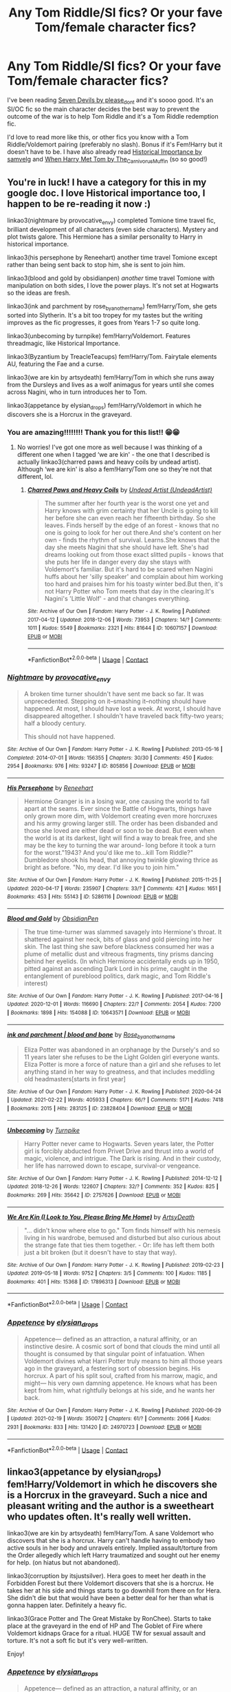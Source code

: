#+TITLE: Any Tom Riddle/SI fics? Or your fave Tom/female character fics?

* Any Tom Riddle/SI fics? Or your fave Tom/female character fics?
:PROPERTIES:
:Author: squib27
:Score: 9
:DateUnix: 1615650501.0
:DateShort: 2021-Mar-13
:FlairText: Request
:END:
I've been reading [[https://archiveofourown.org/works/24196849/chapters/58283563][Seven Devils by please_dont]] and it's soooo good. It's an SI/OC fic so the main character decides the best way to prevent the outcome of the war is to help Tom Riddle and it's a Tom Riddle redemption fic.

I'd love to read more like this, or other fics you know with a Tom Riddle/Voldemort pairing (preferably no slash). Bonus if it's Fem!Harry but it doesn't have to be. I have also already read [[https://archiveofourown.org/works/14695419/chapters/33957573][Historical Importance by samvelg]] and [[https://archiveofourown.org/works/15676317/chapters/36419703][When Harry Met Tom by The_Carnivorus_Muffin]] (so so good!)


** You're in luck! I have a category for this in my google doc. I love Historical importance too, I happen to be re-reading it now :)

linkao3(nightmare by provocative_envy) completed Tomione time travel fic, brilliant development of all characters (even side characters). Mystery and plot twists galore. This Hermione has a similar personality to Harry in historical importance.

linkao3(his persephone by Reneehart) another time travel Tomione except rather than being sent back to stop him, she is sent to join him.

linkao3(blood and gold by obsidianpen) /another/ time travel Tomione with manipulation on both sides, I love the power plays. It's not set at Hogwarts so the ideas are fresh.

linkao3(ink and parchment by rose_by_another_name) fem!Harry/Tom, she gets sorted into Slytherin. It's a bit too tropey for my tastes but the writing improves as the fic progresses, it goes from Years 1-7 so quite long.

linkao3(unbecoming by turnpike) fem!Harry/Voldemort. Features threadmagic, like Historical Importance.

linkao3(Byzantium by TreacleTeacups) fem!Harry/Tom. Fairytale elements AU, featuring the Fae and a curse.

linkao3(we are kin by artsydeath) fem!Harry/Tom in which she runs away from the Dursleys and lives as a wolf animagus for years until she comes across Nagini, who in turn introduces her to Tom.

linkao3(appetance by elysian_drops) fem!Harry/Voldemort in which he discovers she is a Horcrux in the graveyard.
:PROPERTIES:
:Author: lilaccomma
:Score: 3
:DateUnix: 1615689549.0
:DateShort: 2021-Mar-14
:END:

*** You are amazing!!!!!!!! Thank you for this list!! 😁😁
:PROPERTIES:
:Author: squib27
:Score: 2
:DateUnix: 1615695046.0
:DateShort: 2021-Mar-14
:END:

**** No worries! I've got one more as well because I was thinking of a different one when I tagged ‘we are kin' - the one that I described is actually linkao3(charred paws and heavy coils by undead artist). Although ‘we are kin' is also a fem!Harry/Tom one so they're not that different, lol.
:PROPERTIES:
:Author: lilaccomma
:Score: 2
:DateUnix: 1615729086.0
:DateShort: 2021-Mar-14
:END:

***** [[https://archiveofourown.org/works/10607157][*/Charred Paws and Heavy Coils/*]] by [[https://www.archiveofourown.org/users/UndeadArtist/pseuds/Undead%20Artist][/Undead Artist (UndeadArtist)/]]

#+begin_quote
  The summer after her fourth year is the worst one yet and Harry knows with grim certainty that her Uncle is going to kill her before she can even reach her fifteenth birthday. So she leaves. Finds herself by the edge of an forest - knows that no one is going to look for her out there.And she's content on her own - finds the rhythm of survival. Learns.She knows that the day she meets Nagini that she should have left. She's had dreams looking out from those exact slitted pupils - knows that she puts her life in danger every day she stays with Voldemort's familiar. But it's hard to be scared when Nagini huffs about her 'silly speaker' and complain about him working too hard and praises him for his toasty winter bed.But then, it's not Harry Potter who Tom meets that day in the clearing.It's Nagini's 'Little Wolf' - and that changes everything.
#+end_quote

^{/Site/:} ^{Archive} ^{of} ^{Our} ^{Own} ^{*|*} ^{/Fandom/:} ^{Harry} ^{Potter} ^{-} ^{J.} ^{K.} ^{Rowling} ^{*|*} ^{/Published/:} ^{2017-04-12} ^{*|*} ^{/Updated/:} ^{2018-12-06} ^{*|*} ^{/Words/:} ^{73953} ^{*|*} ^{/Chapters/:} ^{14/?} ^{*|*} ^{/Comments/:} ^{1011} ^{*|*} ^{/Kudos/:} ^{5549} ^{*|*} ^{/Bookmarks/:} ^{2321} ^{*|*} ^{/Hits/:} ^{81644} ^{*|*} ^{/ID/:} ^{10607157} ^{*|*} ^{/Download/:} ^{[[https://archiveofourown.org/downloads/10607157/Charred%20Paws%20and%20Heavy.epub?updated_at=1611146235][EPUB]]} ^{or} ^{[[https://archiveofourown.org/downloads/10607157/Charred%20Paws%20and%20Heavy.mobi?updated_at=1611146235][MOBI]]}

--------------

*FanfictionBot*^{2.0.0-beta} | [[https://github.com/FanfictionBot/reddit-ffn-bot/wiki/Usage][Usage]] | [[https://www.reddit.com/message/compose?to=tusing][Contact]]
:PROPERTIES:
:Author: FanfictionBot
:Score: 2
:DateUnix: 1615729108.0
:DateShort: 2021-Mar-14
:END:


*** [[https://archiveofourown.org/works/805856][*/Nightmare/*]] by [[https://www.archiveofourown.org/users/provocative_envy/pseuds/provocative_envy][/provocative_envy/]]

#+begin_quote
  A broken time turner shouldn't have sent me back so far. It was unprecedented. Stepping on it--smashing it--nothing should have happened. At most, I should have lost a week. At worst, I should have disappeared altogether. I shouldn't have traveled back fifty-two years; half a bloody century.

  This should not have happened.
#+end_quote

^{/Site/:} ^{Archive} ^{of} ^{Our} ^{Own} ^{*|*} ^{/Fandom/:} ^{Harry} ^{Potter} ^{-} ^{J.} ^{K.} ^{Rowling} ^{*|*} ^{/Published/:} ^{2013-05-16} ^{*|*} ^{/Completed/:} ^{2014-07-01} ^{*|*} ^{/Words/:} ^{156355} ^{*|*} ^{/Chapters/:} ^{30/30} ^{*|*} ^{/Comments/:} ^{450} ^{*|*} ^{/Kudos/:} ^{2954} ^{*|*} ^{/Bookmarks/:} ^{976} ^{*|*} ^{/Hits/:} ^{93247} ^{*|*} ^{/ID/:} ^{805856} ^{*|*} ^{/Download/:} ^{[[https://archiveofourown.org/downloads/805856/Nightmare.epub?updated_at=1614173040][EPUB]]} ^{or} ^{[[https://archiveofourown.org/downloads/805856/Nightmare.mobi?updated_at=1614173040][MOBI]]}

--------------

[[https://archiveofourown.org/works/5286116][*/His Persephone/*]] by [[https://www.archiveofourown.org/users/Reneehart/pseuds/Reneehart][/Reneehart/]]

#+begin_quote
  Hermione Granger is in a losing war, one causing the world to fall apart at the seams. Ever since the Battle of Hogwarts, things have only grown more dim, with Voldemort creating even more horcruxes and his army growing larger still. The order has been disbanded and those she loved are either dead or soon to be dead. But even when the world is at its darkest, light will find a way to break free, and she may be the key to turning the war around- long before it took a turn for the worst."1943? And you'd like me to...kill Tom Riddle?" Dumbledore shook his head, that annoying twinkle glowing thrice as bright as before. "No, my dear. I'd like you to join him."
#+end_quote

^{/Site/:} ^{Archive} ^{of} ^{Our} ^{Own} ^{*|*} ^{/Fandom/:} ^{Harry} ^{Potter} ^{-} ^{J.} ^{K.} ^{Rowling} ^{*|*} ^{/Published/:} ^{2015-11-25} ^{*|*} ^{/Updated/:} ^{2020-04-17} ^{*|*} ^{/Words/:} ^{235907} ^{*|*} ^{/Chapters/:} ^{33/?} ^{*|*} ^{/Comments/:} ^{421} ^{*|*} ^{/Kudos/:} ^{1651} ^{*|*} ^{/Bookmarks/:} ^{453} ^{*|*} ^{/Hits/:} ^{55143} ^{*|*} ^{/ID/:} ^{5286116} ^{*|*} ^{/Download/:} ^{[[https://archiveofourown.org/downloads/5286116/His%20Persephone.epub?updated_at=1612728139][EPUB]]} ^{or} ^{[[https://archiveofourown.org/downloads/5286116/His%20Persephone.mobi?updated_at=1612728139][MOBI]]}

--------------

[[https://archiveofourown.org/works/10643571][*/Blood and Gold/*]] by [[https://www.archiveofourown.org/users/ObsidianPen/pseuds/ObsidianPen][/ObsidianPen/]]

#+begin_quote
  The true time-turner was slammed savagely into Hermione's throat. It shattered against her neck, bits of glass and gold piercing into her skin. The last thing she saw before blackness consumed her was a plume of metallic dust and vitreous fragments, tiny prisms dancing behind her eyelids. (In which Hermione accidentally ends up in 1950, pitted against an ascending Dark Lord in his prime, caught in the entanglement of pureblood politics, dark magic, and Tom Riddle's interest)
#+end_quote

^{/Site/:} ^{Archive} ^{of} ^{Our} ^{Own} ^{*|*} ^{/Fandom/:} ^{Harry} ^{Potter} ^{-} ^{J.} ^{K.} ^{Rowling} ^{*|*} ^{/Published/:} ^{2017-04-16} ^{*|*} ^{/Updated/:} ^{2020-12-01} ^{*|*} ^{/Words/:} ^{116690} ^{*|*} ^{/Chapters/:} ^{22/?} ^{*|*} ^{/Comments/:} ^{2054} ^{*|*} ^{/Kudos/:} ^{7200} ^{*|*} ^{/Bookmarks/:} ^{1898} ^{*|*} ^{/Hits/:} ^{154088} ^{*|*} ^{/ID/:} ^{10643571} ^{*|*} ^{/Download/:} ^{[[https://archiveofourown.org/downloads/10643571/Blood%20and%20Gold.epub?updated_at=1614172939][EPUB]]} ^{or} ^{[[https://archiveofourown.org/downloads/10643571/Blood%20and%20Gold.mobi?updated_at=1614172939][MOBI]]}

--------------

[[https://archiveofourown.org/works/23828404][*/ink and parchment | blood and bone/*]] by [[https://www.archiveofourown.org/users/Rose_by_another_name/pseuds/Rose_by_another_name][/Rose_by_another_name/]]

#+begin_quote
  Eliza Potter was abandoned in an orphanage by the Dursely's and so 11 years later she refuses to be the Light Golden girl everyone wants. Eliza Potter is more a force of nature than a girl and she refuses to let anything stand in her way to greatness, and that includes meddling old headmasters[starts in first year]
#+end_quote

^{/Site/:} ^{Archive} ^{of} ^{Our} ^{Own} ^{*|*} ^{/Fandom/:} ^{Harry} ^{Potter} ^{-} ^{J.} ^{K.} ^{Rowling} ^{*|*} ^{/Published/:} ^{2020-04-24} ^{*|*} ^{/Updated/:} ^{2021-02-22} ^{*|*} ^{/Words/:} ^{405933} ^{*|*} ^{/Chapters/:} ^{66/?} ^{*|*} ^{/Comments/:} ^{5171} ^{*|*} ^{/Kudos/:} ^{7418} ^{*|*} ^{/Bookmarks/:} ^{2015} ^{*|*} ^{/Hits/:} ^{283125} ^{*|*} ^{/ID/:} ^{23828404} ^{*|*} ^{/Download/:} ^{[[https://archiveofourown.org/downloads/23828404/ink%20and%20parchment%20blood.epub?updated_at=1614038024][EPUB]]} ^{or} ^{[[https://archiveofourown.org/downloads/23828404/ink%20and%20parchment%20blood.mobi?updated_at=1614038024][MOBI]]}

--------------

[[https://archiveofourown.org/works/2757626][*/Unbecoming/*]] by [[https://www.archiveofourown.org/users/Turnpike/pseuds/Turnpike][/Turnpike/]]

#+begin_quote
  Harry Potter never came to Hogwarts. Seven years later, the Potter girl is forcibly abducted from Privet Drive and thrust into a world of magic, violence, and intrigue. The Dark is rising. And in their custody, her life has narrowed down to escape, survival-or vengeance.
#+end_quote

^{/Site/:} ^{Archive} ^{of} ^{Our} ^{Own} ^{*|*} ^{/Fandom/:} ^{Harry} ^{Potter} ^{-} ^{J.} ^{K.} ^{Rowling} ^{*|*} ^{/Published/:} ^{2014-12-12} ^{*|*} ^{/Updated/:} ^{2018-12-26} ^{*|*} ^{/Words/:} ^{122607} ^{*|*} ^{/Chapters/:} ^{32/?} ^{*|*} ^{/Comments/:} ^{352} ^{*|*} ^{/Kudos/:} ^{825} ^{*|*} ^{/Bookmarks/:} ^{269} ^{*|*} ^{/Hits/:} ^{35642} ^{*|*} ^{/ID/:} ^{2757626} ^{*|*} ^{/Download/:} ^{[[https://archiveofourown.org/downloads/2757626/Unbecoming.epub?updated_at=1545874239][EPUB]]} ^{or} ^{[[https://archiveofourown.org/downloads/2757626/Unbecoming.mobi?updated_at=1545874239][MOBI]]}

--------------

[[https://archiveofourown.org/works/17896313][*/We Are Kin (I Look to You, Please Bring Me Home)/*]] by [[https://www.archiveofourown.org/users/ArtsyDeath/pseuds/ArtsyDeath][/ArtsyDeath/]]

#+begin_quote
  "... didn't know where else to go." Tom finds himself with his nemesis living in his wardrobe, bemused and disturbed but also curious about the strange fate that ties them together. - Or: life has left them both just a bit broken (but it doesn't have to stay that way).
#+end_quote

^{/Site/:} ^{Archive} ^{of} ^{Our} ^{Own} ^{*|*} ^{/Fandom/:} ^{Harry} ^{Potter} ^{-} ^{J.} ^{K.} ^{Rowling} ^{*|*} ^{/Published/:} ^{2019-02-23} ^{*|*} ^{/Updated/:} ^{2019-05-18} ^{*|*} ^{/Words/:} ^{9752} ^{*|*} ^{/Chapters/:} ^{3/5} ^{*|*} ^{/Comments/:} ^{100} ^{*|*} ^{/Kudos/:} ^{1185} ^{*|*} ^{/Bookmarks/:} ^{401} ^{*|*} ^{/Hits/:} ^{15368} ^{*|*} ^{/ID/:} ^{17896313} ^{*|*} ^{/Download/:} ^{[[https://archiveofourown.org/downloads/17896313/We%20Are%20Kin%20I%20Look%20to%20You.epub?updated_at=1570359783][EPUB]]} ^{or} ^{[[https://archiveofourown.org/downloads/17896313/We%20Are%20Kin%20I%20Look%20to%20You.mobi?updated_at=1570359783][MOBI]]}

--------------

*FanfictionBot*^{2.0.0-beta} | [[https://github.com/FanfictionBot/reddit-ffn-bot/wiki/Usage][Usage]] | [[https://www.reddit.com/message/compose?to=tusing][Contact]]
:PROPERTIES:
:Author: FanfictionBot
:Score: 1
:DateUnix: 1615689621.0
:DateShort: 2021-Mar-14
:END:


*** [[https://archiveofourown.org/works/24970723][*/Appetence/*]] by [[https://www.archiveofourown.org/users/elysian_drops/pseuds/elysian_drops][/elysian_drops/]]

#+begin_quote
  Appetence--- defined as an attraction, a natural affinity, or an instinctive desire. A cosmic sort of bond that clouds the mind until all thought is consumed by that singular point of infatuation. When Voldemort divines what Harri Potter truly means to him all those years ago in the graveyard, a festering sort of obsession begins. His horcrux. A part of his split soul, crafted from his marrow, magic, and might--- his very own damning appetence. He knows what has been kept from him, what rightfully belongs at his side, and he wants her back.
#+end_quote

^{/Site/:} ^{Archive} ^{of} ^{Our} ^{Own} ^{*|*} ^{/Fandom/:} ^{Harry} ^{Potter} ^{-} ^{J.} ^{K.} ^{Rowling} ^{*|*} ^{/Published/:} ^{2020-06-29} ^{*|*} ^{/Updated/:} ^{2021-02-19} ^{*|*} ^{/Words/:} ^{350072} ^{*|*} ^{/Chapters/:} ^{61/?} ^{*|*} ^{/Comments/:} ^{2066} ^{*|*} ^{/Kudos/:} ^{2931} ^{*|*} ^{/Bookmarks/:} ^{833} ^{*|*} ^{/Hits/:} ^{131420} ^{*|*} ^{/ID/:} ^{24970723} ^{*|*} ^{/Download/:} ^{[[https://archiveofourown.org/downloads/24970723/Appetence.epub?updated_at=1615626219][EPUB]]} ^{or} ^{[[https://archiveofourown.org/downloads/24970723/Appetence.mobi?updated_at=1615626219][MOBI]]}

--------------

*FanfictionBot*^{2.0.0-beta} | [[https://github.com/FanfictionBot/reddit-ffn-bot/wiki/Usage][Usage]] | [[https://www.reddit.com/message/compose?to=tusing][Contact]]
:PROPERTIES:
:Author: FanfictionBot
:Score: 1
:DateUnix: 1615689632.0
:DateShort: 2021-Mar-14
:END:


** linkao3(appetance by elysian_drops) fem!Harry/Voldemort in which he discovers she is a Horcrux in the graveyard. Such a nice and pleasant writing and the author is a sweetheart who updates often. It's really well written.

linkao3(we are kin by artsydeath) fem!Harry/Tom. A sane Voldemort who discovers that she is a horcrux. Harry can't handle having to embody two active souls in her body and unravels entirely. Implied assault/torture from the Order allegedly which left Harry traumatized and sought out her enemy for help. (on hiatus but not abandoned).

linkao3(corruption by itsjustsilver). Hera goes to meet her death in the Forbidden Forest but there Voldemort discovers that she is a horcrux. He takes her at his side and things starts to go downhill from there on for Hera. She didn't die but that would have been a better deal for her than what is gonna happen later. Definitely a heavy fic.

linkao3(Grace Potter and The Great Mistake by RonChee). Starts to take place at the graveyard in the end of HP and The Goblet of Fire where Voldemort kidnaps Grace for a ritual. HUGE TW for sexual assault and torture. It's not a soft fic but it's very well-written.

Enjoy!
:PROPERTIES:
:Author: heartlessloft
:Score: 2
:DateUnix: 1617349981.0
:DateShort: 2021-Apr-02
:END:

*** [[https://archiveofourown.org/works/24970723][*/Appetence/*]] by [[https://www.archiveofourown.org/users/elysian_drops/pseuds/elysian_drops][/elysian_drops/]]

#+begin_quote
  Appetence--- defined as an attraction, a natural affinity, or an instinctive desire. A cosmic sort of bond that clouds the mind until all thought is consumed by that singular point of infatuation. When Voldemort divines what Harri Potter truly means to him all those years ago in the graveyard, a festering sort of obsession begins. His horcrux. A part of his split soul, crafted from his marrow, magic, and might--- his very own damning appetence. He knows what has been kept from him, what rightfully belongs at his side, and he wants her back.
#+end_quote

^{/Site/:} ^{Archive} ^{of} ^{Our} ^{Own} ^{*|*} ^{/Fandom/:} ^{Harry} ^{Potter} ^{-} ^{J.} ^{K.} ^{Rowling} ^{*|*} ^{/Published/:} ^{2020-06-29} ^{*|*} ^{/Updated/:} ^{2021-02-19} ^{*|*} ^{/Words/:} ^{350611} ^{*|*} ^{/Chapters/:} ^{61/?} ^{*|*} ^{/Comments/:} ^{2109} ^{*|*} ^{/Kudos/:} ^{3014} ^{*|*} ^{/Bookmarks/:} ^{861} ^{*|*} ^{/Hits/:} ^{137095} ^{*|*} ^{/ID/:} ^{24970723} ^{*|*} ^{/Download/:} ^{[[https://archiveofourown.org/downloads/24970723/Appetence.epub?updated_at=1616967806][EPUB]]} ^{or} ^{[[https://archiveofourown.org/downloads/24970723/Appetence.mobi?updated_at=1616967806][MOBI]]}

--------------

[[https://archiveofourown.org/works/17896313][*/We Are Kin (I Look to You, Please Bring Me Home)/*]] by [[https://www.archiveofourown.org/users/ArtsyDeath/pseuds/ArtsyDeath][/ArtsyDeath/]]

#+begin_quote
  "... didn't know where else to go." Tom finds himself with his nemesis living in his wardrobe, bemused and disturbed but also curious about the strange fate that ties them together. - Or: life has left them both just a bit broken (but it doesn't have to stay that way).
#+end_quote

^{/Site/:} ^{Archive} ^{of} ^{Our} ^{Own} ^{*|*} ^{/Fandom/:} ^{Harry} ^{Potter} ^{-} ^{J.} ^{K.} ^{Rowling} ^{*|*} ^{/Published/:} ^{2019-02-23} ^{*|*} ^{/Updated/:} ^{2019-05-17} ^{*|*} ^{/Words/:} ^{9752} ^{*|*} ^{/Chapters/:} ^{3/5} ^{*|*} ^{/Comments/:} ^{101} ^{*|*} ^{/Kudos/:} ^{1196} ^{*|*} ^{/Bookmarks/:} ^{402} ^{*|*} ^{/Hits/:} ^{15596} ^{*|*} ^{/ID/:} ^{17896313} ^{*|*} ^{/Download/:} ^{[[https://archiveofourown.org/downloads/17896313/We%20Are%20Kin%20I%20Look%20to%20You.epub?updated_at=1570359783][EPUB]]} ^{or} ^{[[https://archiveofourown.org/downloads/17896313/We%20Are%20Kin%20I%20Look%20to%20You.mobi?updated_at=1570359783][MOBI]]}

--------------

[[https://archiveofourown.org/works/15649041][*/Corruption/*]] by [[https://www.archiveofourown.org/users/itsjustsilver/pseuds/itsjustsilver][/itsjustsilver/]]

#+begin_quote
  Hera Potter is the girl who lived, preparing to die at the hands of Voldemort in the Forbidden Forest. Dark love story.AU-Voldemort wins.No redemption.*** Do not plagiarise. ***
#+end_quote

^{/Site/:} ^{Archive} ^{of} ^{Our} ^{Own} ^{*|*} ^{/Fandom/:} ^{Harry} ^{Potter} ^{-} ^{J.} ^{K.} ^{Rowling} ^{*|*} ^{/Published/:} ^{2018-08-11} ^{*|*} ^{/Updated/:} ^{2020-12-13} ^{*|*} ^{/Words/:} ^{109715} ^{*|*} ^{/Chapters/:} ^{29/?} ^{*|*} ^{/Comments/:} ^{1432} ^{*|*} ^{/Kudos/:} ^{3235} ^{*|*} ^{/Bookmarks/:} ^{705} ^{*|*} ^{/Hits/:} ^{98004} ^{*|*} ^{/ID/:} ^{15649041} ^{*|*} ^{/Download/:} ^{[[https://archiveofourown.org/downloads/15649041/Corruption.epub?updated_at=1617345668][EPUB]]} ^{or} ^{[[https://archiveofourown.org/downloads/15649041/Corruption.mobi?updated_at=1617345668][MOBI]]}

--------------

*FanfictionBot*^{2.0.0-beta} | [[https://github.com/FanfictionBot/reddit-ffn-bot/wiki/Usage][Usage]] | [[https://www.reddit.com/message/compose?to=tusing][Contact]]
:PROPERTIES:
:Author: FanfictionBot
:Score: 1
:DateUnix: 1617350007.0
:DateShort: 2021-Apr-02
:END:


*** Thank you!! I've just recently read Appetence and it's soooo good!! I agree about the author I had a convo with them they're amazing!

I will check out the others too!! Thank you so much!
:PROPERTIES:
:Author: squib27
:Score: 1
:DateUnix: 1617362931.0
:DateShort: 2021-Apr-02
:END:

**** Also I didn't mention but ArtsyDeath seems to work exclusively with Female Harrys so feel free to browse her other works!
:PROPERTIES:
:Author: heartlessloft
:Score: 2
:DateUnix: 1617363047.0
:DateShort: 2021-Apr-02
:END:

***** Will do, thanks!!!! I'm really liking Fem Harry right now so any and all suggestions are welcome :) And Im reading the Grace Potter fic right now, it's dark but really good!!
:PROPERTIES:
:Author: squib27
:Score: 1
:DateUnix: 1617366775.0
:DateShort: 2021-Apr-02
:END:


** linkffn(War Paint) is an excellently written Tomione
:PROPERTIES:
:Author: redpxtato
:Score: 1
:DateUnix: 1615679944.0
:DateShort: 2021-Mar-14
:END:

*** [[https://www.fanfiction.net/s/10402749/1/][*/War Paint/*]] by [[https://www.fanfiction.net/u/816609/provocative-envy][/provocative envy/]]

#+begin_quote
  COMPLETE: It was small, slim, about the length of her hand; the leather cover was soft, the sewn-in binding was crisp, and the thick vellum pages were empty. 'Tom Marvolo Riddle' was printed in ancient, flaking gold leaf across the front. He had been a Slytherin, a prefect, and head boy in 1944. She had checked. HG/TR.
#+end_quote

^{/Site/:} ^{fanfiction.net} ^{*|*} ^{/Category/:} ^{Harry} ^{Potter} ^{*|*} ^{/Rated/:} ^{Fiction} ^{M} ^{*|*} ^{/Chapters/:} ^{9} ^{*|*} ^{/Words/:} ^{19,595} ^{*|*} ^{/Reviews/:} ^{470} ^{*|*} ^{/Favs/:} ^{2,382} ^{*|*} ^{/Follows/:} ^{742} ^{*|*} ^{/Updated/:} ^{Jul} ^{13,} ^{2014} ^{*|*} ^{/Published/:} ^{Jun} ^{2,} ^{2014} ^{*|*} ^{/Status/:} ^{Complete} ^{*|*} ^{/id/:} ^{10402749} ^{*|*} ^{/Language/:} ^{English} ^{*|*} ^{/Genre/:} ^{Romance/Suspense} ^{*|*} ^{/Characters/:} ^{Hermione} ^{G.,} ^{Tom} ^{R.} ^{Jr.} ^{*|*} ^{/Download/:} ^{[[http://www.ff2ebook.com/old/ffn-bot/index.php?id=10402749&source=ff&filetype=epub][EPUB]]} ^{or} ^{[[http://www.ff2ebook.com/old/ffn-bot/index.php?id=10402749&source=ff&filetype=mobi][MOBI]]}

--------------

*FanfictionBot*^{2.0.0-beta} | [[https://github.com/FanfictionBot/reddit-ffn-bot/wiki/Usage][Usage]] | [[https://www.reddit.com/message/compose?to=tusing][Contact]]
:PROPERTIES:
:Author: FanfictionBot
:Score: 3
:DateUnix: 1615679967.0
:DateShort: 2021-Mar-14
:END:


*** Awesome, I'll check it out! Thanks!
:PROPERTIES:
:Author: squib27
:Score: 1
:DateUnix: 1615681387.0
:DateShort: 2021-Mar-14
:END:

